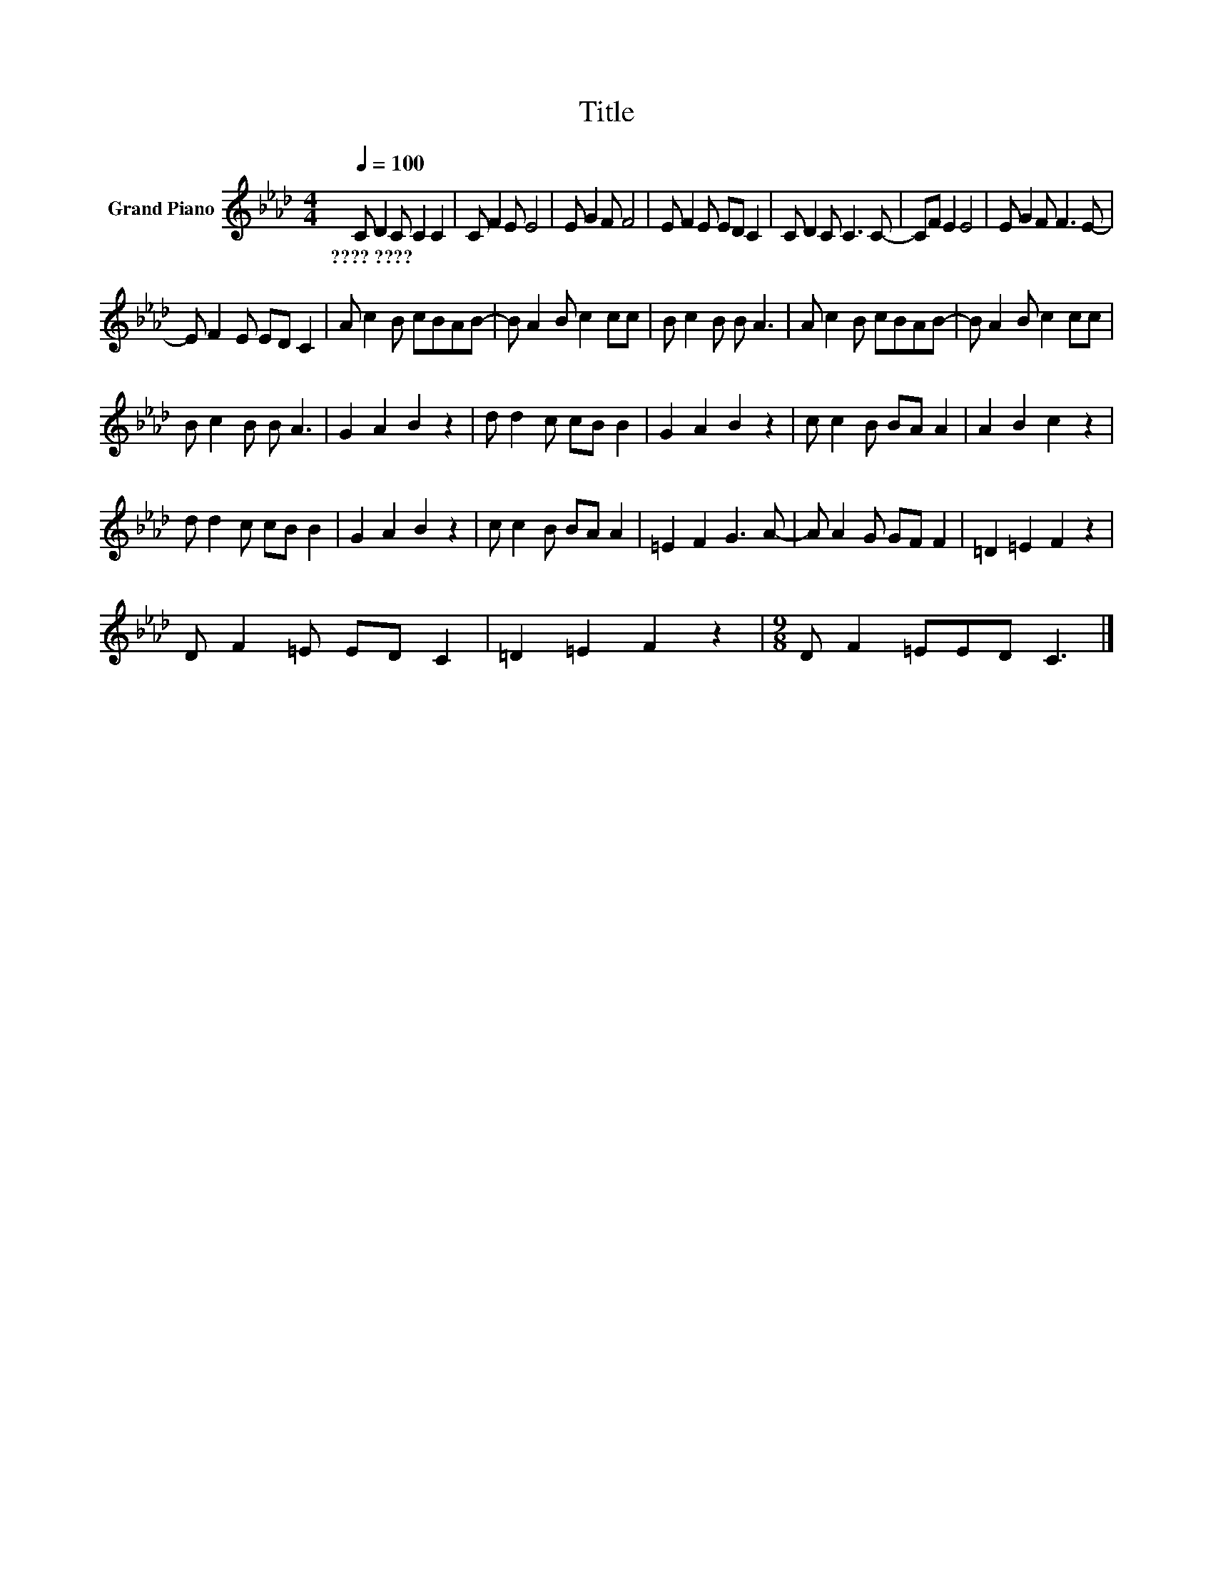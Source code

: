 X:1
T:Title
L:1/8
Q:1/4=100
M:4/4
K:Ab
V:1 treble nm="Grand Piano"
V:1
 C D2 C C2 C2 | C F2 E E4 | E G2 F F4 | E F2 E ED C2 | C D2 C C3 C- | CF E2 E4 | E G2 F F3 E- | %7
w: ????~???? * * * *|||||||
 E F2 E ED C2 | A c2 B cBAB- | B A2 B c2 cc | B c2 B B A3 | A c2 B cBAB- | B A2 B c2 cc | %13
w: ||||||
 B c2 B B A3 | G2 A2 B2 z2 | d d2 c cB B2 | G2 A2 B2 z2 | c c2 B BA A2 | A2 B2 c2 z2 | %19
w: ||||||
 d d2 c cB B2 | G2 A2 B2 z2 | c c2 B BA A2 | =E2 F2 G3 A- | A A2 G GF F2 | =D2 =E2 F2 z2 | %25
w: ||||||
 D F2 =E ED C2 | =D2 =E2 F2 z2 |[M:9/8] D F2 =EED C3 |] %28
w: |||

